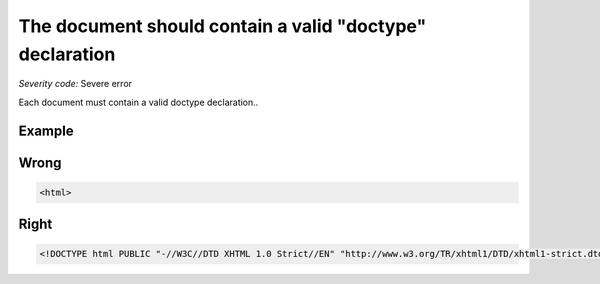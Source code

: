 ===============================
The document should contain a valid "doctype" declaration
===============================

*Severity code:* Severe error

.. php:class:: doctypeProvided


Each document must contain a valid doctype declaration..



Example
-------
Wrong
-----

.. code-block:: html

    <html>



Right
-----

.. code-block:: html

    <!DOCTYPE html PUBLIC "-//W3C//DTD XHTML 1.0 Strict//EN" "http://www.w3.org/TR/xhtml1/DTD/xhtml1-strict.dtd"><html xmlns="http://www.w3.org/1999/xhtml" xml:lang="en" lang="en">




